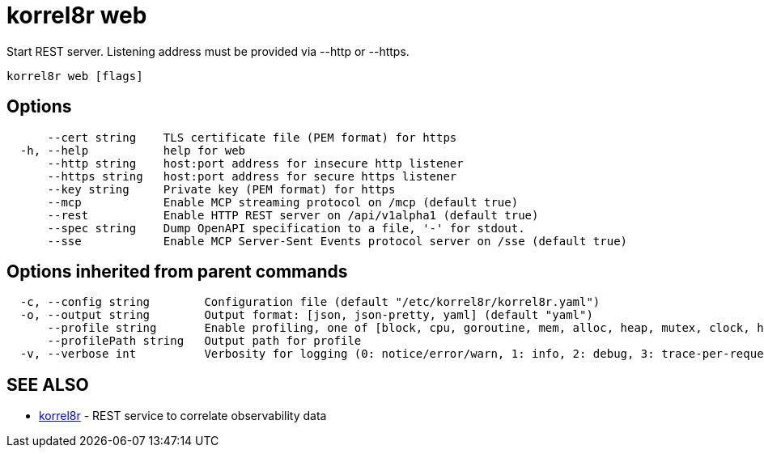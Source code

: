 = korrel8r web

Start REST server. Listening address must be  provided via --http or --https.

----
korrel8r web [flags]
----

== Options

----
      --cert string    TLS certificate file (PEM format) for https
  -h, --help           help for web
      --http string    host:port address for insecure http listener
      --https string   host:port address for secure https listener
      --key string     Private key (PEM format) for https
      --mcp            Enable MCP streaming protocol on /mcp (default true)
      --rest           Enable HTTP REST server on /api/v1alpha1 (default true)
      --spec string    Dump OpenAPI specification to a file, '-' for stdout.
      --sse            Enable MCP Server-Sent Events protocol server on /sse (default true)
----

== Options inherited from parent commands

----
  -c, --config string        Configuration file (default "/etc/korrel8r/korrel8r.yaml")
  -o, --output string        Output format: [json, json-pretty, yaml] (default "yaml")
      --profile string       Enable profiling, one of [block, cpu, goroutine, mem, alloc, heap, mutex, clock, http]
      --profilePath string   Output path for profile
  -v, --verbose int          Verbosity for logging (0: notice/error/warn, 1: info, 2: debug, 3: trace-per-request, 4: trace-per-rule, 5: trace-per-object)
----

== SEE ALSO

* xref:korrel8r.adoc[korrel8r]	 - REST service to correlate observability data
